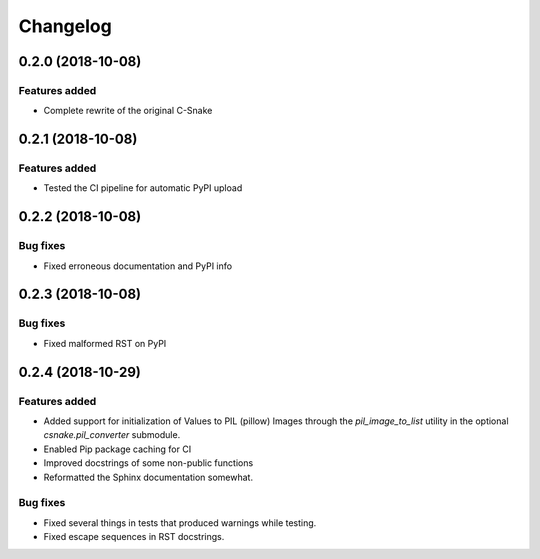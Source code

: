 Changelog
================

0.2.0 (2018-10-08)
------------------

Features added
~~~~~~~~~~~~~~

* Complete rewrite of the original C-Snake


0.2.1 (2018-10-08)
------------------

Features added
~~~~~~~~~~~~~~

* Tested the CI pipeline for automatic PyPI upload


0.2.2 (2018-10-08)
------------------

Bug fixes
~~~~~~~~~

* Fixed erroneous documentation and PyPI info


0.2.3 (2018-10-08)
------------------

Bug fixes
~~~~~~~~~

* Fixed malformed RST on PyPI

0.2.4 (2018-10-29)
------------------

Features added
~~~~~~~~~~~~~~

* Added support for initialization of Values to PIL (pillow) Images through the
  `pil_image_to_list` utility in the optional `csnake.pil_converter` submodule.
* Enabled Pip package caching for CI
* Improved docstrings of some non-public functions
* Reformatted the Sphinx documentation somewhat.

Bug fixes
~~~~~~~~~

* Fixed several things in tests that produced warnings while testing.
* Fixed escape sequences in RST docstrings.

